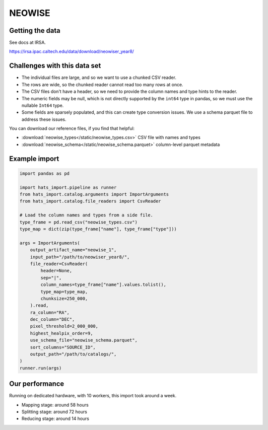 NEOWISE
===============================================================================

Getting the data
-------------------------------------------------------------------------------

See docs at IRSA.

https://irsa.ipac.caltech.edu/data/download/neowiser_year8/

Challenges with this data set
-------------------------------------------------------------------------------

- The individual files are large, and so we want to use a chunked CSV reader.
- The rows are wide, so the chunked reader cannot read too many rows at once.
- The CSV files don't have a header, so we need to provide the column names and
  type hints to the reader.
- The numeric fields may be null, which is not directly supported by the 
  ``int64`` type in pandas, so we must use the nullable ``Int64`` type.
- Some fields are sparsely populated, and this can create type conversion issues.
  We use a schema parquet file to address these issues.

You can download our reference files, if you find that helpful:

- :download:`neowise_types</static/neowise_types.csv>` CSV file with names and types
- :download:`neowise_schema</static/neowise_schema.parquet>` column-level parquet metadata

Example import
-------------------------------------------------------------------------------

.. code-block:: python

    import pandas as pd

    import hats_import.pipeline as runner
    from hats_import.catalog.arguments import ImportArguments
    from hats_import.catalog.file_readers import CsvReader

    # Load the column names and types from a side file.
    type_frame = pd.read_csv("neowise_types.csv")
    type_map = dict(zip(type_frame["name"], type_frame["type"]))

    args = ImportArguments(
        output_artifact_name="neowise_1",
        input_path="/path/to/neowiser_year8/",
        file_reader=CsvReader(
            header=None,
            sep="|",
            column_names=type_frame["name"].values.tolist(),
            type_map=type_map,
            chunksize=250_000,
        ).read,
        ra_column="RA",
        dec_column="DEC",
        pixel_threshold=2_000_000,
        highest_healpix_order=9,
        use_schema_file="neowise_schema.parquet",
        sort_columns="SOURCE_ID",
        output_path="/path/to/catalogs/",
    )
    runner.run(args)


Our performance
-------------------------------------------------------------------------------

Running on dedicated hardware, with 10 workers, this import took around
a week.

- Mapping stage: around 58 hours
- Splitting stage: around 72 hours
- Reducing stage: around 14 hours
